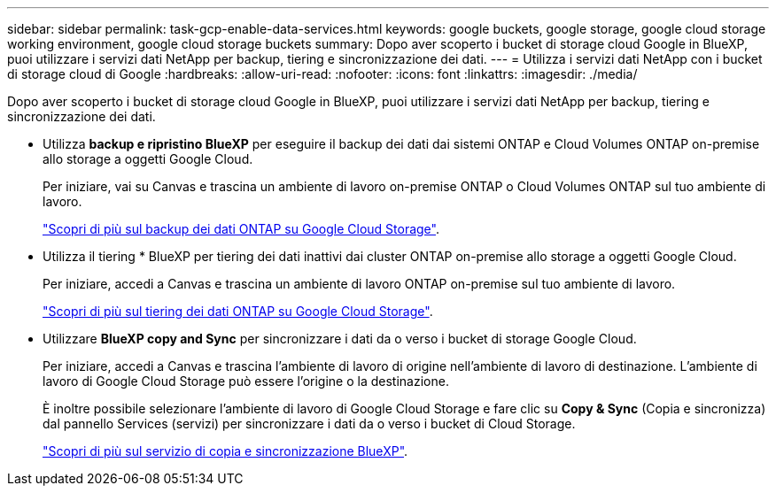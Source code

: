 ---
sidebar: sidebar 
permalink: task-gcp-enable-data-services.html 
keywords: google buckets, google storage, google cloud storage working environment, google cloud storage buckets 
summary: Dopo aver scoperto i bucket di storage cloud Google in BlueXP, puoi utilizzare i servizi dati NetApp per backup, tiering e sincronizzazione dei dati. 
---
= Utilizza i servizi dati NetApp con i bucket di storage cloud di Google
:hardbreaks:
:allow-uri-read: 
:nofooter: 
:icons: font
:linkattrs: 
:imagesdir: ./media/


[role="lead"]
Dopo aver scoperto i bucket di storage cloud Google in BlueXP, puoi utilizzare i servizi dati NetApp per backup, tiering e sincronizzazione dei dati.

* Utilizza *backup e ripristino BlueXP* per eseguire il backup dei dati dai sistemi ONTAP e Cloud Volumes ONTAP on-premise allo storage a oggetti Google Cloud.
+
Per iniziare, vai su Canvas e trascina un ambiente di lavoro on-premise ONTAP o Cloud Volumes ONTAP sul tuo ambiente di lavoro.

+
https://docs.netapp.com/us-en/bluexp-backup-recovery/concept-ontap-backup-to-cloud.html["Scopri di più sul backup dei dati ONTAP su Google Cloud Storage"^].

* Utilizza il tiering * BlueXP per tiering dei dati inattivi dai cluster ONTAP on-premise allo storage a oggetti Google Cloud.
+
Per iniziare, accedi a Canvas e trascina un ambiente di lavoro ONTAP on-premise sul tuo ambiente di lavoro.

+
https://docs.netapp.com/us-en/bluexp-tiering/task-tiering-onprem-gcp.html["Scopri di più sul tiering dei dati ONTAP su Google Cloud Storage"^].

* Utilizzare *BlueXP copy and Sync* per sincronizzare i dati da o verso i bucket di storage Google Cloud.
+
Per iniziare, accedi a Canvas e trascina l'ambiente di lavoro di origine nell'ambiente di lavoro di destinazione. L'ambiente di lavoro di Google Cloud Storage può essere l'origine o la destinazione.

+
È inoltre possibile selezionare l'ambiente di lavoro di Google Cloud Storage e fare clic su *Copy & Sync* (Copia e sincronizza) dal pannello Services (servizi) per sincronizzare i dati da o verso i bucket di Cloud Storage.

+
https://docs.netapp.com/us-en/bluexp-copy-sync/concept-cloud-sync.html["Scopri di più sul servizio di copia e sincronizzazione BlueXP"^].


